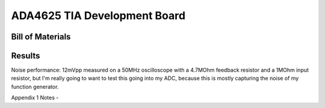 ADA4625 TIA Development Board
===============================

Bill of Materials
-------------------

.. csv-table::
    :header-rows: 1
    :file: bom.csv
    :widths: 25 25 25 25 25

Results
----------
Noise performance: 12mVpp measured on a 50MHz oscilloscope with a 4.7MOhm feedback resistor and a 1MOhm input resistor, but I'm really going to want to test this going into my ADC, because this is mostly capturing the noise of my function generator.

Appendix 1 Notes - 


